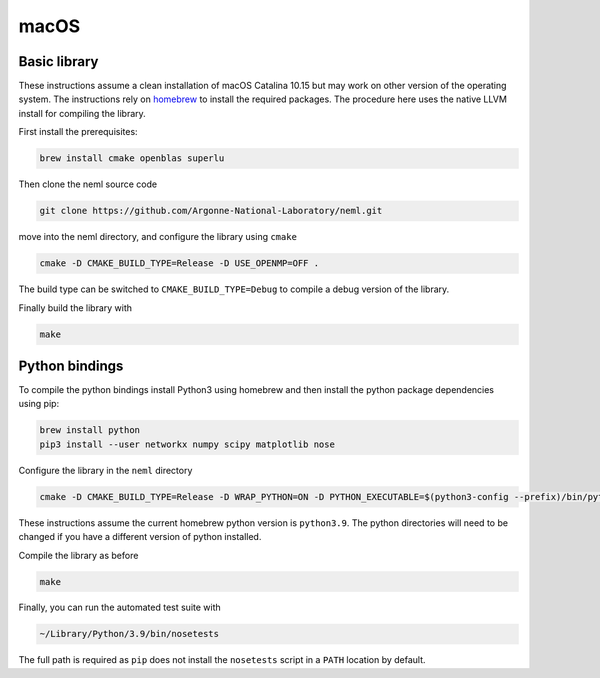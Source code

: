 macOS
======

Basic library
"""""""""""""

These instructions assume a clean installation of macOS Catalina 10.15 but
may work on other version of the operating system.  The instructions
rely on `homebrew <https://brew.sh/>`_ to install the required packages.
The procedure here uses the native LLVM install for compiling the library.

First install the prerequisites:

.. code-block:: console

   brew install cmake openblas superlu

Then clone the neml source code

.. code-block:: console

   git clone https://github.com/Argonne-National-Laboratory/neml.git

move into the neml directory, and configure the library using ``cmake``

.. code-block:: console

   cmake -D CMAKE_BUILD_TYPE=Release -D USE_OPENMP=OFF .

The build type can be switched to ``CMAKE_BUILD_TYPE=Debug`` to compile a debug version of the library.  

Finally build the library with

.. code-block:: console

   make

Python bindings
"""""""""""""""

To compile the python bindings install Python3 using homebrew and then
install the python package dependencies using pip:

.. code-block:: console

   brew install python
   pip3 install --user networkx numpy scipy matplotlib nose

Configure the library in the ``neml`` directory

.. code-block:: console

   cmake -D CMAKE_BUILD_TYPE=Release -D WRAP_PYTHON=ON -D PYTHON_EXECUTABLE=$(python3-config --prefix)/bin/python3.9 -D PYTHON_LIBRARY=$(python3-config --prefix)/lib/libpython3.9.dylib -D PYTHON_INCLUDE_DIR=$(python3-config --prefix)/include/python3.9 -D USE_OPENMP=OFF .

These instructions assume the current homebrew python version is ``python3.9``.  The python directories will need to be changed if you have a different version of python installed.

Compile the library as before

.. code-block:: console

   make

Finally, you can run the automated test suite with

.. code-block:: console

   ~/Library/Python/3.9/bin/nosetests

The full path is required as ``pip`` does not install the ``nosetests`` script
in a ``PATH`` location by default.
